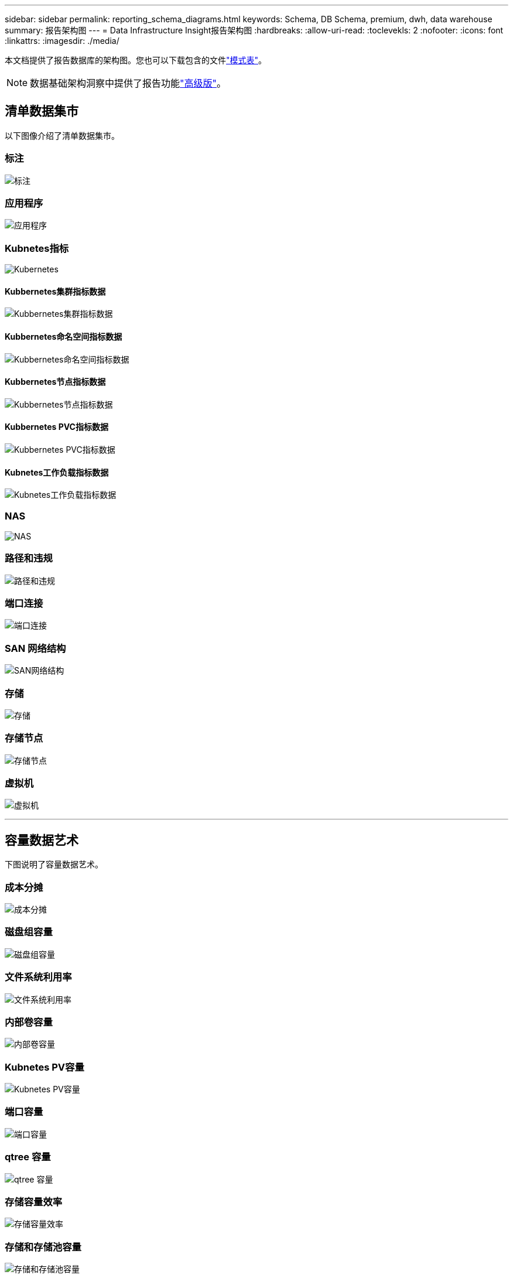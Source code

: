 ---
sidebar: sidebar 
permalink: reporting_schema_diagrams.html 
keywords: Schema, DB Schema, premium, dwh, data warehouse 
summary: 报告架构图 
---
= Data Infrastructure Insight报告架构图
:hardbreaks:
:allow-uri-read: 
:toclevekls: 2
:nofooter: 
:icons: font
:linkattrs: 
:imagesdir: ./media/


[role="lead"]
本文档提供了报告数据库的架构图。您也可以下载包含的文件link:ci_reporting_database_schema.pdf["模式表"]。


NOTE: 数据基础架构洞察中提供了报告功能link:concept_subscribing_to_cloud_insights.html["高级版"]。



== 清单数据集市

以下图像介绍了清单数据集市。



=== 标注

image:annotations.png["标注"]



=== 应用程序

image:apps_annot.png["应用程序"]



=== Kubnetes指标

image:k8s_schema.jpg["Kubernetes"]



==== Kubbernetes集群指标数据

image:k8s_cluster_metrics_fact.jpg["Kubbernetes集群指标数据"]



==== Kubbernetes命名空间指标数据

image:k8s_namespace_metrics_fact.jpg["Kubbernetes命名空间指标数据"]



==== Kubbernetes节点指标数据

image:k8s_node_metrics_fact.jpg["Kubbernetes节点指标数据"]



==== Kubbernetes PVC指标数据

image:k8s_pvc_metrics_fact.jpg["Kubbernetes PVC指标数据"]



==== Kubnetes工作负载指标数据

image:k8s_workload_metrics_fact.jpg["Kubnetes工作负载指标数据"]



=== NAS

image:nas.png["NAS"]



=== 路径和违规

image:logical.png["路径和违规"]



=== 端口连接

image:connectivity.png["端口连接"]



=== SAN 网络结构

image:fabric.png["SAN网络结构"]



=== 存储

image:storage.png["存储"]



=== 存储节点

image:storage_node.png["存储节点"]



=== 虚拟机

image:vm.png["虚拟机"]

'''


== 容量数据艺术

下图说明了容量数据艺术。



=== 成本分摊

image:Chargeback_Fact.png["成本分摊"]



=== 磁盘组容量

image:Disk_Group_Capacity.png["磁盘组容量"]



=== 文件系统利用率

image:fs_util.png["文件系统利用率"]



=== 内部卷容量

image:Internal_Volume_Capacity_Fact.png["内部卷容量"]



=== Kubnetes PV容量

image:k8s_pvc_capacity_fact.jpg["Kubnetes PV容量"]



=== 端口容量

image:ports.png["端口容量"]



=== qtree 容量

image:Qtree_Capacity_Fact.png["qtree 容量"]



=== 存储容量效率

image:efficiency.png["存储容量效率"]



=== 存储和存储池容量

image:Storage_and_Storage_Pool_Capacity_Fact.png["存储和存储池容量"]



=== 存储节点容量

image:Storage_Node_Capacity_Fact.jpg["存储节点容量"]



=== VM 容量

image:VM_Capacity_Fact.png["VM 容量"]



=== 卷容量

image:Volume_Capacity.png["卷容量"]

'''


== 性能数据集市

下图说明了性能数据集市。



=== 应用程序卷每小时性能

image:application_performance_fact.jpg["应用程序卷每小时性能"]



=== 磁盘每日性能

image:disk_daily_performance_fact.png["磁盘每日性能"]



=== 磁盘每小时性能

image:disk_hourly_performance_fact.png["磁盘每小时性能"]



=== 主机每小时性能

image:host_performance_fact.jpg["主机每小时性能"]



=== 内部卷每小时性能

image:internal_volume_performance_fact.jpg["内部卷每小时性能"]



=== 内部卷每日性能

image:internal_volume_daily_performance_fact.jpg["内部卷每日性能"]



=== qtree 每日性能

image:QtreeDailyPerformanceFact.png["qtree 每日性能"]



=== 存储节点每日性能

image:storage_node_daily_performance_fact.jpg["存储节点每日性能"]



=== 存储节点每小时性能

image:storage_node_hourly_performance_fact.jpg["存储节点每小时性能"]



=== 主机的交换机每小时性能

image:switch_performance_for_host_hourly_fact.png["主机的交换机每小时性能"]



=== 端口的交换机每小时性能

image:switch_performance_for_port_hourly_fact.png["端口的交换机每小时性能"]



=== 存储的交换机每小时性能

image:switch_performance_for_storage_hourly_fact.png["存储的交换机每小时性能"]



=== 磁带的交换机每小时性能

image:switch_performance_for_tape_hourly_fact.png["磁带的交换机每小时性能"]



=== 虚拟机性能

image:vm_hourly_performance_fact.png["虚拟机性能"]



=== 主机的虚拟机每日性能

image:vm_daily_performance_fact.png["主机的虚拟机每日性能"]



=== 主机的虚拟机每小时性能

image:vm_hourly_performance_fact.png["主机的虚拟机每小时性能"]



=== 主机的虚拟机每日性能

image:vm_daily_performance_fact.png["主机的虚拟机每日性能"]



=== 主机的虚拟机每小时性能

image:vm_hourly_performance_fact.png["主机的虚拟机每小时性能"]



=== VMDK 每日性能

image:vmdk_daily_performance_fact.png["VMDK 每日性能"]



=== VMDK 每小时性能

image:vmdk_hourly_performance_fact.png["VMDK 每小时性能"]



=== 卷每小时性能

image:volume_performance_fact.jpg["卷每小时性能"]



=== 卷每日性能

image:volume_daily_performance_fact.jpg["卷每日性能"]

